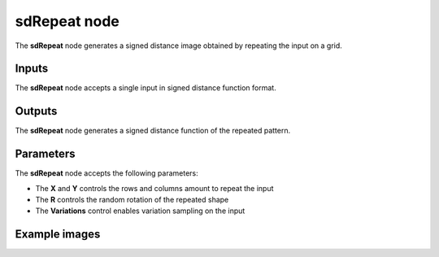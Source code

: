 sdRepeat node
.............

The **sdRepeat** node generates a signed distance image obtained by repeating
the input on a grid.

.. image:: images/node_simple_sdf_operators_sdrepeat.png
	:align: center

Inputs
::::::

The **sdRepeat** node accepts a single input in signed distance function format.

Outputs
:::::::

The **sdRepeat** node generates a signed distance function of the
repeated pattern.

Parameters
::::::::::

The **sdRepeat** node accepts the following parameters:

* The **X** and **Y** controls the rows and columns amount to repeat the input
* The **R** controls the random rotation of the repeated shape
* The **Variations** control enables variation sampling on the input

Example images
::::::::::::::

.. image:: images/node_sdrepeat_sample.png
	:align: center
